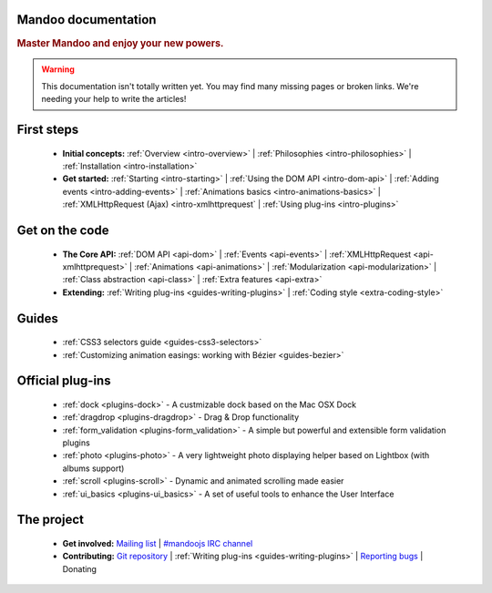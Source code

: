 Mandoo documentation
====================

.. rubric:: Master Mandoo and enjoy your new powers.

.. warning::

    This documentation isn't totally written yet. You may find many missing pages or broken links. We're needing your help to write the articles!

First steps
===========

    * **Initial concepts:**
      :ref:`Overview <intro-overview>` |
      :ref:`Philosophies <intro-philosophies>` |
      :ref:`Installation <intro-installation>`

    * **Get started:**
      :ref:`Starting <intro-starting>` |
      :ref:`Using the DOM API <intro-dom-api>` |
      :ref:`Adding events <intro-adding-events>` |
      :ref:`Animations basics <intro-animations-basics>` |
      :ref:`XMLHttpRequest (Ajax) <intro-xmlhttprequest` |
      :ref:`Using plug-ins <intro-plugins>`

Get on the code
===============

    * **The Core API:**
      :ref:`DOM API <api-dom>` |
      :ref:`Events <api-events>` |
      :ref:`XMLHttpRequest <api-xmlhttprequest>` |
      :ref:`Animations <api-animations>` |
      :ref:`Modularization <api-modularization>` |
      :ref:`Class abstraction <api-class>` |
      :ref:`Extra features <api-extra>`

    * **Extending:**
      :ref:`Writing plug-ins <guides-writing-plugins>` |
      :ref:`Coding style <extra-coding-style>`

Guides
======

    * :ref:`CSS3 selectors guide <guides-css3-selectors>`
    * :ref:`Customizing animation easings: working with Bézier <guides-bezier>`

Official plug-ins
=================

    * :ref:`dock <plugins-dock>` - A custmizable dock based on the Mac OSX Dock
    * :ref:`dragdrop <plugins-dragdrop>` - Drag & Drop functionality
    * :ref:`form_validation <plugins-form_validation>` - A simple but powerful and extensible form validation plugins
    * :ref:`photo <plugins-photo>` - A very lightweight photo displaying helper based on Lightbox (with albums support)
    * :ref:`scroll <plugins-scroll>` - Dynamic and animated scrolling made easier
    * :ref:`ui_basics <plugins-ui_basics>` - A set of useful tools to enhance the User Interface

The project
===========

    * **Get involved:**
      `Mailing list`_ |
      `#mandoojs IRC channel`_
    * **Contributing:**
      `Git repository`_ |
      :ref:`Writing plug-ins <guides-writing-plugins>` |
      `Reporting bugs`_ |
      Donating

.. _Mailing list: http://groups.google.com/group/mandoojs/
.. _#mandoojs IRC channel: irc://irc.freenode.net/mandoojs
.. _Reporting bugs: http://github.com/emyller/mandoo/issues
.. _Git repository: http://github.com/emyller/mandoo/